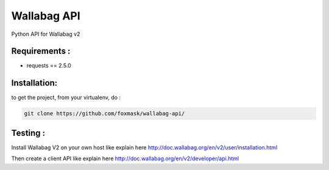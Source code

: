 ============
Wallabag API
============

Python API for Wallabag v2

Requirements :
==============
* requests == 2.5.0


Installation:
=============
to get the project, from your virtualenv, do :

.. code:: python

    git clone https://github.com/foxmask/wallabag-api/


Testing :
=========

Install Wallabag V2 on your own host like explain here http://doc.wallabag.org/en/v2/user/installation.html

Then create a client API like explain here http://doc.wallabag.org/en/v2/developer/api.html


